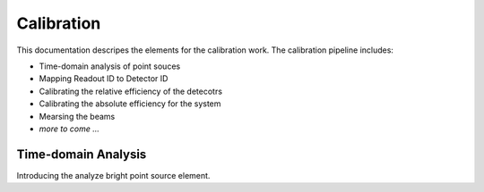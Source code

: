 ===========
Calibration
===========

This documentation descripes the elements for the calibration work.
The calibration pipeline includes:

- Time-domain analysis of point souces
- Mapping Readout ID to Detector ID
- Calibrating the relative efficiency of the detecotrs
- Calibrating the absolute efficiency for the system
- Mearsing the beams
- *more to come ...*

--------------------
Time-domain Analysis
--------------------

Introducing the analyze bright point source element.
